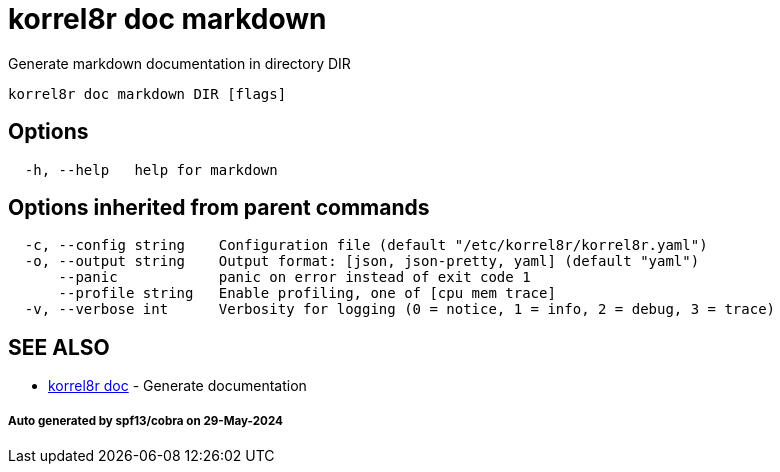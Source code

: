 = korrel8r doc markdown

Generate markdown documentation in directory DIR

----
korrel8r doc markdown DIR [flags]
----

== Options

----
  -h, --help   help for markdown
----

== Options inherited from parent commands

----
  -c, --config string    Configuration file (default "/etc/korrel8r/korrel8r.yaml")
  -o, --output string    Output format: [json, json-pretty, yaml] (default "yaml")
      --panic            panic on error instead of exit code 1
      --profile string   Enable profiling, one of [cpu mem trace]
  -v, --verbose int      Verbosity for logging (0 = notice, 1 = info, 2 = debug, 3 = trace)
----

== SEE ALSO

* xref:korrel8r_doc.adoc[korrel8r doc]	 - Generate documentation

[discrete]
===== Auto generated by spf13/cobra on 29-May-2024
